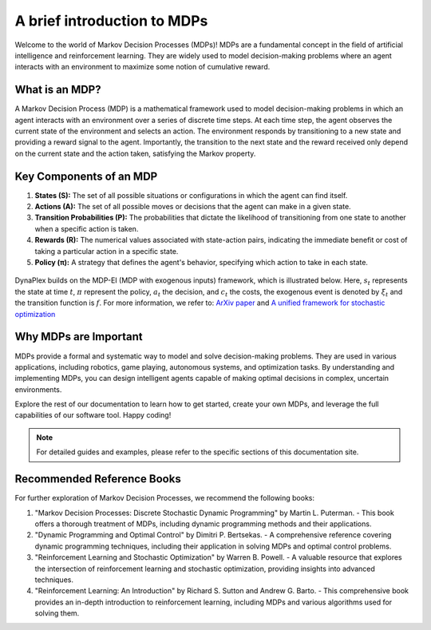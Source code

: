 ﻿A brief introduction to MDPs
============================

Welcome to the world of Markov Decision Processes (MDPs)! MDPs are a fundamental concept in the field of artificial intelligence and reinforcement learning. They are widely used to model decision-making problems where an agent interacts with an environment to maximize some notion of cumulative reward.

What is an MDP?
---------------

A Markov Decision Process (MDP) is a mathematical framework used to model decision-making problems in which an agent interacts with an environment over a series of discrete time steps. At each time step, the agent observes the current state of the environment and selects an action. The environment responds by transitioning to a new state and providing a reward signal to the agent. Importantly, the transition to the next state and the reward received only depend on the current state and the action taken, satisfying the Markov property.

Key Components of an MDP
-------------------------

1. **States (S):** The set of all possible situations or configurations in which the agent can find itself.

2. **Actions (A):** The set of all possible moves or decisions that the agent can make in a given state.

3. **Transition Probabilities (P):** The probabilities that dictate the likelihood of transitioning from one state to another when a specific action is taken.

4. **Rewards (R):** The numerical values associated with state-action pairs, indicating the immediate benefit or cost of taking a particular action in a specific state.

5. **Policy (π):** A strategy that defines the agent's behavior, specifying which action to take in each state.

.. figure:: ../assets/images/mdp_illustration.png
   :alt: MDP illustration

DynaPlex builds on the MDP-EI (MDP with exogenous inputs) framework, which is illustrated below. Here, :math:`s_t` represents the state at time :math:`t`, :math:`\pi` represent the policy, :math:`a_t` the decision, and :math:`c_t` the costs, the exogenous event is denoted by :math:`\xi_t` and the transition function is :math:`f`.
For more information, we refer to: `ArXiv paper <https://arxiv.org/abs/2011.15122>`_ and `A unified framework for stochastic optimization <https://doi.org/10.1016/j.ejor.2018.07.014>`_

.. figure:: ../assets/images/mdpei.png
   :alt: MDP-EI illustration

Why MDPs are Important
-----------------------

MDPs provide a formal and systematic way to model and solve decision-making problems. They are used in various applications, including robotics, game playing, autonomous systems, and optimization tasks. By understanding and implementing MDPs, you can design intelligent agents capable of making optimal decisions in complex, uncertain environments.

Explore the rest of our documentation to learn how to get started, create your own MDPs, and leverage the full capabilities of our software tool. Happy coding!

.. note::
   For detailed guides and examples, please refer to the specific sections of this documentation site.

Recommended Reference Books
---------------------------

For further exploration of Markov Decision Processes, we recommend the following books:

1. "Markov Decision Processes: Discrete Stochastic Dynamic Programming" by Martin L. Puterman.
   - This book offers a thorough treatment of MDPs, including dynamic programming methods and their applications.

2. "Dynamic Programming and Optimal Control" by Dimitri P. Bertsekas.
   - A comprehensive reference covering dynamic programming techniques, including their application in solving MDPs and optimal control problems.

3. "Reinforcement Learning and Stochastic Optimization" by Warren B. Powell.
   - A valuable resource that explores the intersection of reinforcement learning and stochastic optimization, providing insights into advanced techniques.

4. "Reinforcement Learning: An Introduction" by Richard S. Sutton and Andrew G. Barto.
   - This comprehensive book provides an in-depth introduction to reinforcement learning, including MDPs and various algorithms used for solving them.